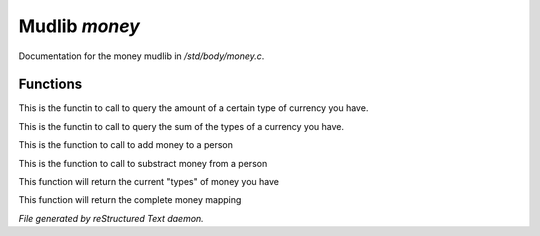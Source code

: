 ***************
Mudlib *money*
***************

Documentation for the money mudlib in */std/body/money.c*.

Functions
=========



.. c:function:: int query_amt_money(string type)

This is the functin to call to query the amount of a certain type
of currency you have.



.. c:function:: float query_amt_currency(string currency)

This is the functin to call to query the sum of the types of a
currency you have.



.. c:function:: void add_money(string type, int amount)

This is the function to call to add money to a person 



.. c:function:: void subtract_money(string type, int amount)

This is the function to call to substract money from a person 



.. c:function:: string *query_currencies()

This function will return the current "types" of money you have



.. c:function:: mapping query_money()

This function will return the complete money mapping


*File generated by reStructured Text daemon.*
